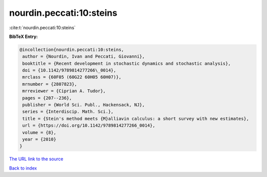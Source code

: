 nourdin.peccati:10:steins
=========================

:cite:t:`nourdin.peccati:10:steins`

**BibTeX Entry:**

.. code-block:: bibtex

   @incollection{nourdin.peccati:10:steins,
    author = {Nourdin, Ivan and Peccati, Giovanni},
    booktitle = {Recent development in stochastic dynamics and stochastic analysis},
    doi = {10.1142/9789814277266\_0014},
    mrclass = {60F05 (60G22 60H05 60H07)},
    mrnumber = {2807823},
    mrreviewer = {Ciprian A. Tudor},
    pages = {207--236},
    publisher = {World Sci. Publ., Hackensack, NJ},
    series = {Interdiscip. Math. Sci.},
    title = {Stein's method meets {M}alliavin calculus: a short survey with new estimates},
    url = {https://doi.org/10.1142/9789814277266_0014},
    volume = {8},
    year = {2010}
   }
`The URL link to the source <ttps://doi.org/10.1142/9789814277266_0014}>`_


`Back to index <../By-Cite-Keys.html>`_
